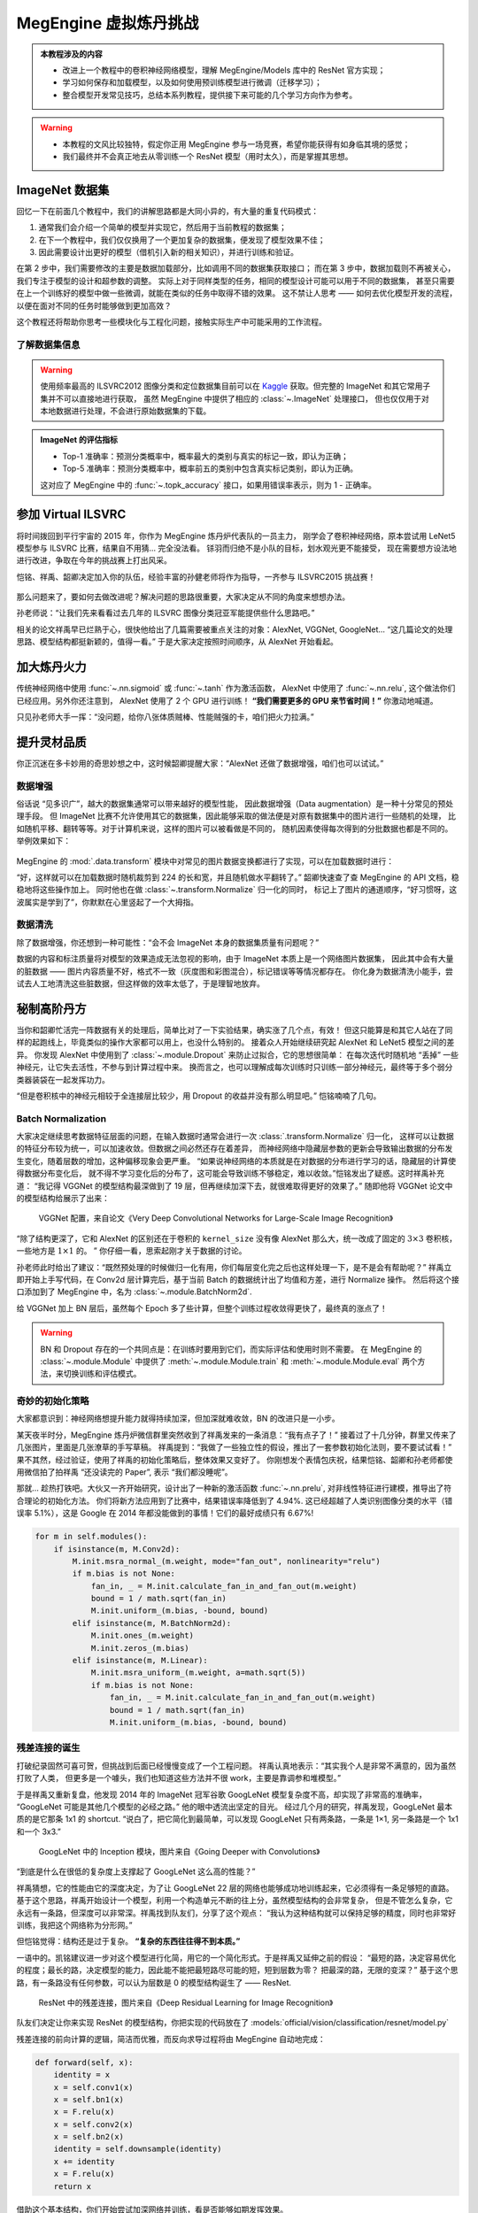 .. _model-development-basic:

======================
MegEngine 虚拟炼丹挑战
======================

.. admonition:: 本教程涉及的内容
   :class: note

   * 改进上一个教程中的卷积神经网络模型，理解 MegEngine/Models 库中的 ResNet 官方实现；
   * 学习如何保存和加载模型，以及如何使用预训练模型进行微调（迁移学习）；
   * 整合模型开发常见技巧，总结本系列教程，提供接下来可能的几个学习方向作为参考。

.. warning::

   * 本教程的文风比较独特，假定你正用 MegEngine 参与一场竞赛，希望你能获得有如身临其境的感觉；
   * 我们最终并不会真正地去从零训练一个 ResNet 模型（用时太久），而是掌握其思想。

.. seealso::

   示范代码大都来自： :models:`official/vision/classification/resnet` （我们的目的是读懂它）

ImageNet 数据集
---------------

回忆一下在前面几个教程中，我们的讲解思路都是大同小异的，有大量的重复代码模式：

1. 通常我们会介绍一个简单的模型并实现它，然后用于当前教程的数据集；
2. 在下一个教程中，我们仅仅换用了一个更加复杂的数据集，便发现了模型效果不佳；
3. 因此需要设计出更好的模型（借机引入新的相关知识），并进行训练和验证。

在第 2 步中，我们需要修改的主要是数据加载部分，比如调用不同的数据集获取接口；
而在第 3 步中，数据加载则不再被关心，我们专注于模型的设计和超参数的调整。
实际上对于同样类型的任务，相同的模型设计可能可以用于不同的数据集，
甚至只需要在上一个训练好的模型中做一些微调，就能在类似的任务中取得不错的效果。
这不禁让人思考 —— 如何去优化模型开发的流程，以便在面对不同的任务时能够做到更加高效？

这个教程还将帮助你思考一些模块化与工程化问题，接触实际生产中可能采用的工作流程。

了解数据集信息
~~~~~~~~~~~~~~

.. dropdown:: :fa:`eye,mr-1` ImageNet 数据集与 ILSVRC

   `ImageNet <https://www.image-net.org/>`_ :footcite:p:`deng2009imagenet`
   里面具有 14,197,122  张图片，21841 个同义词集索引。
   该数据集的子集被用于 ImageNet 大规模视觉识别挑战赛 (ILSVRC)，作为图像分类和目标检测的基准。
   “ILSVRC” 一词有时候也用来特指该比赛使用的数据集（即刚才提到的 ImageNet 的一个子集），
   其中最常用的是 2012 年的数据集，记为 ILSVRC2012.
   因此有时候提到 ImageNet, 很可能是指 ImageNet 中用于 ILSVRC2012 的这个子集。

   MegEngine/Models 中的 ResNet 默认在 ILSVRC2012  数据集上进行训练和评估，
   ILSVRC2012 中拥有越 120 万张图片作为训练集，5 万张图片作为验证集，
   10 万张图片作为测试集（不带标记），总共有 1000 个分类。
   ILSVRC2012 有时也叫 ILSVRC 1K, 1K 指的是 1000 个类别。

   我们曾在前面的教程中提到过数据集划分的概念，ILSVRC 就是很好的一个例子，
   比赛方会提供给你带有标记的训练集、验证集，但最终实际用来排名的是测试集。
   参赛人员没有任何途径获取测试集对应的标记，只能将自己的模型在测试集上的预测结果提交给比赛平台，
   由后台机器评委结合测试集的标记对最终的结果进行评估（评估指标是公开的）。
   在科研文献中，通常比较的是在训练集和验证集上的评估结果。

   ResNet 模型获得了2015 年 ILSVRC 的冠军，且其设计思路经过了时间的验证，可谓经典。

.. warning::

   使用频率最高的 ILSVRC2012 图像分类和定位数据集目前可以在
   `Kaggle <https://www.kaggle.com/c/imagenet-object-localization-challenge/overview/description>`_
   获取。但完整的 ImageNet 和其它常用子集并不可以直接地进行获取，
   虽然 MegEngine 中提供了相应的 :class:`~.ImageNet` 处理接口，
   但也仅仅用于对本地数据进行处理，不会进行原始数据集的下载。

.. admonition:: ImageNet 的评估指标

   * Top-1 准确率：预测分类概率中，概率最大的类别与真实的标记一致，即认为正确；
   * Top-5 准确率：预测分类概率中，概率前五的类别中包含真实标记类别，即认为正确。

   这对应了 MegEngine 中的 :func:`~.topk_accuracy` 接口，如果用错误率表示，则为 1 - 正确率。

参加 Virtual ILSVRC
-------------------

将时间拨回到平行宇宙的 2015 年，你作为 MegEngine 炼丹炉代表队的一员主力，
刚学会了卷积神经网络，原本尝试用 LeNet5 模型参与 ILSVRC 比赛，结果自不用猜... 完全没法看。
铩羽而归绝不是小队的目标，划水观光更不能接受，
现在需要想方设法地进行改进，争取在今年的挑战赛上打出风采。

恺铭、祥禹、韶卿决定加入你的队伍，经验丰富的孙健老师将作为指导，一齐参与 ILSVRC2015 挑战赛！

.. dropdown:: :fa:`eye,mr-1` 真实情况是...

   何恺明、张祥雨、任少卿和孙剑是论文《Deep Residual Learning for Image Recognition》的作者，
   没错这就是 ResNet 模型的对应论文，它获得了CVPR 2016 Best Paper.

   注：CVPR 是国际计算机视觉与模式识别会议（Conference on Computer Vision and Pattern Recognition）
   的缩写。作为 IEEE 一年一度的学术性会议，会议的主要内容是计算机视觉与模式识别技术。
   CVPR 是世界顶级的计算机视觉会议，你可以尝试使用 MegEngine 复现很多经典论文中的实验结果。

   后文的情节与实际的历史会有比较大的差异（虚构），会通过此类形式进行说明。

.. figure:: ../../_static/images/ILSVRC.jpg

那么问题来了，要如何去做改进呢？解决问题的思路很重要，大家决定从不同的角度来想想办法。

孙老师说：“让我们先来看看过去几年的 ILSVRC 图像分类冠亚军能提供些什么思路吧。”

相关的论文祥禹早已烂熟于心，很快他给出了几篇需要被重点关注的对象：AlexNet, VGGNet, GoogleNet...
“这几篇论文的处理思路、模型结构都挺新颖的，值得一看。” 于是大家决定按照时间顺序，从 AlexNet 开始看起。

加大炼丹火力
------------

传统神经网络中使用 :func:`~.nn.sigmoid` 或 :func:`~.tanh` 作为激活函数，
AlexNet 中使用了 :func:`~.nn.relu`, 这个做法你们已经应用。另外你还注意到，
AlexNet 使用了 2 个 GPU 进行训练！ **“我们需要更多的 GPU 来节省时间！”**  你激动地喊道。

.. dropdown:: :fa:`eye,mr-1` 真实情况是...

   使用多个 GPU 设备涉及到 :ref:`distributed-guide` 的概念，相较于单卡训练，这确实能够节省时间。
   但在当时的历史背景下，作者 `Alex Krizhevsky <https://www.cs.toronto.edu/~kriz/>`_
   使用两个 GPU 的实际原因是当时所用的 GPU 设备（GTX 580）内存不足以存储下 AlexNet 中的所有参数，
   因此画出来的模型结构是这样的：

   .. figure:: ../../_static/images/alexnet_paper.png

      来自论文 `ImageNet Classification with Deep Convolutional Neural Networks
      <https://www.cs.toronto.edu/~kriz/imagenet_classification_with_deep_convolutional.pdf>`_

   如今的 GPU 设备内存容量足以放下完整的 AlexNet 结构，大部分单卡 GPU 即可进行复现。
   但 AlexNet 是第一个利用 GPU 来加速神经网络计算的实验，因此其历史意义非凡，
   它标志着一个新的时代已经到来，正所谓 “炼丹用上 GPU, 敢教日月换新天。”
   曾经不可行的网络计算，如今已成为家常便饭。赞！感叹！

.. seealso::

   在 :models:`official/vision/classification/resnet/train.py#L112` 中支持单个或多个
   GPU 进行 ResNet 的训练，其中每台 GPU 设备被看作是一个 ``worker``.
   多个 GPU 设备训练时需要关注各种数据同步策略，例如：

   .. code-block:: python

      # Sync parameters and buffers
      if dist.get_world_size() > 1:
          dist.bcast_list_(model.parameters())
          dist.bcast_list_(model.buffers())

      # Autodiff gradient manager
      gm = autodiff.GradManager().attach(
          model.parameters(),
          callbacks=dist.make_allreduce_cb("mean") if dist.get_world_size() > 1 else None,
      )

   从单卡到多卡，需要用到 :class:`~.distributed.launcher` 装饰器，更多介绍请参考 :ref:`distributed-guide` 。

只见孙老师大手一挥：“没问题，给你八张体质贼棒、性能贼强的卡，咱们把火力拉满。”

提升灵材品质
------------

你正沉迷在多卡妙用的奇思妙想之中，这时候韶卿提醒大家：“AlexNet 还做了数据增强，咱们也可以试试。”

.. _data-augmentation:

数据增强
~~~~~~~~

俗话说 “见多识广”，越大的数据集通常可以带来越好的模型性能，
因此数据增强（Data augmentation）是一种十分常见的预处理手段。
但 ImageNet 比赛不允许使用其它的数据集，因此能够采取的做法便是对原有数据集中的图片进行一些随机的处理，
比如随机平移、翻转等等。对于计算机来说，这样的图片可以被看做是不同的，
随机因素使得每次得到的分批数据也都是不同的。举例效果如下：

.. figure:: ../../_static/images/chai-data-augmentation.png/

MegEngine 的 :mod:`.data.transform` 模块中对常见的图片数据变换都进行了实现，可以在加载数据时进行：

.. code-block:: python
   :emphasize-lines: 6-7

   train_dataloader = data.DataLoader(
       train_dataset,
       sampler=train_sampler,
       transform=T.Compose(
           [  # Baseline Augmentation for small models
              T.RandomResizedCrop(224),
              T.RandomHorizontalFlip(),
              T.Normalize(
                   mean=[103.530, 116.280, 123.675], std=[57.375, 57.120, 58.395]
              ),  # BGR
              T.ToMode("CHW"),
           ]
       )
   )

“好，这样就可以在加载数据时随机裁剪到 224 的长和宽，并且随机做水平翻转了。”
韶卿快速查了查 MegEngine 的 API 文档，稳稳地将这些操作加上。
同时他也在做 :class:`~.transform.Normalize` 归一化的同时，
标记上了图片的通道顺序，“好习惯呀，这波属实是学到了”，你默默在心里竖起了一个大拇指。

.. dropdown:: :fa:`eye,mr-1` 真实情况是...

   AlexNet 中使用的数据增强操作与这里有些不同，对应 :class:`.transform.Lighting` 接口。

   这里演示的数据增强方式是利用 MegEngine 的接口在加载数据后即时地变换处理，
   也叫做在线增强。一些情景下我们也可以使用对数据离线增强，即提前地用类似 OpenCV 这样的软件做好增强处理，
   这样在加载数据时可以看作是使用了好几个数据集。这种方式需要占用掉更多的空间，
   而在线增强每次仅会对当前 Batch 的数据进行随机处理，用完就不再需要了。

   将验证集（甚至是测试集，如果你能得到）的数据加入训练集中不能够算作是数据增强，
   反而是数据泄露（Data leakage），你的模型可能会在这些数据集上过拟合。

数据清洗
~~~~~~~~

除了数据增强，你还想到一种可能性：“会不会 ImageNet 本身的数据集质量有问题呢？”

数据的内容和标注质量将对模型的效果造成无法忽视的影响，由于 ImageNet 本质上是一个网络图片数据集，
因此其中会有大量的脏数据 —— 图片内容质量不好，格式不一致（灰度图和彩图混合），标记错误等等情况都存在。
你化身为数据清洗小能手，尝试去人工地清洗这些脏数据，但这样做的效率太低了，于是理智地放弃。

.. seealso::

   事实上，现在已经有许多不错的数据清洗工具可以帮助我们完成类似的工作，
   比如 `cleanlab <https://github.com/cleanlab/cleanlab>`_
   可以帮助我们找出数据集中错误的标记，
   其官方声明在 ImageNet 数据集中找到了接近 100,000 个错误标记！

   .. figure:: ../../_static/images/imagenet_train_label_errors.jpg

      Top label issues in the 2012 ILSVRC ImageNet train set identified using cleanlab.
      Label Errors are boxed in red. Ontological issues in green. Multi-label images in blue.

   在工业界，你会在一些机器学习团队中看到有专门的数据团队，负责提高数据集质量。合作万岁！

秘制高阶丹方
------------

当你和韶卿忙活完一阵数据有关的处理后，简单比对了一下实验结果，确实涨了几个点，有效！
但这只能算是和其它人站在了同样的起跑线上，毕竟类似的操作大家都可以用上，也没什么特别的。
接着众人开始继续研究起 AlexNet 和 LeNet5 模型之间的差异。
你发现 AlexNet 中使用到了 :class:`~.module.Dropout` 来防止过拟合，它的思想很简单：
在每次迭代时随机地 “丢掉” 一些神经元，让它失去活性，不参与到计算过程中来。
换而言之，也可以理解成每次训练时只训练一部分神经元，最终等于多个弱分类器装袋在一起发挥功力。

“但是卷积核中的神经元相较于全连接层比较少，用 Dropout 的收益并没有那么明显吧。” 恺铭喃喃了几句。

Batch Normalization
~~~~~~~~~~~~~~~~~~~

大家决定继续思考数据特征层面的问题，在输入数据时通常会进行一次 :class:`.transform.Normalize` 归一化，
这样可以让数据的特征分布较为统一，可以加速收敛。但数据之间必然还存在着差异，
而神经网络中隐藏层参数的更新会导致输出数据的分布发生变化，随着层数的增加，这种偏移现象会更严重。
“如果说神经网络的本质就是在对数据的分布进行学习的话，隐藏层的计算使得数据分布变化后，
就不得不学习变化后的分布了，这可能会导致训练不够稳定，难以收敛。”恺铭发出了疑惑。这时祥禹补充道：
“我记得 VGGNet 的模型结构最深做到了 19 层，但再继续加深下去，就很难取得更好的效果了。”
随即他将 VGGNet 论文中的模型结构给展示了出来：

.. figure:: ../../_static/images/vgg-config.png

   VGGNet 配置，来自论文《Very Deep Convolutional Networks for Large-Scale Image Recognition》

“除了结构更深了，它和 AlexNet 的区别还在于卷积的 ``kernel_size`` 没有像 AlexNet 那么大，统一改成了固定的
:math:`3 \times 3` 卷积核，一些地方是 :math:`1 \times 1` 的。 ” 你仔细一看，思索起刚才关于数据的讨论。

孙老师此时给出了建议：“既然预处理的时候做归一化有用，你们每层变化完之后也这样处理一下，是不是会有帮助呢？”
祥禹立即开始上手写代码，在 Conv2d 层计算完后，基于当前 Batch 的数据统计出了均值和方差，进行 Normalize 操作。
然后将这个接口添加到了 MegEngine 中，名为 :class:`~.module.BatchNorm2d`.

给 VGGNet 加上 BN 层后，虽然每个 Epoch 多了些计算，但整个训练过程收敛得更快了，最终真的涨点了！

.. dropdown:: :fa:`eye,mr-1` 真实情况是...

   Batch Normalization 其实来自论文
   《Batch Normalization: Accelerating Deep Network Training by Reducing Internal Covariate Shift》,
   作者是 Sergey Ioffe 和 Christian Szegedy. 只是因为 ResNet 模型中用到了它，因此这里强加了一些设定。
   BN 在实践上确实有着能够加快训练稳定性、收敛速度，以及防止过拟合的作用。
   最开始的框架并没有现成的接口，因此研究人员需要自己实现 BN 的计算和反传逻辑。
   （当时张祥雨是 ResNet 作者中编码功力最强的人，还懂得 CUDA，负责底层框架和编码实现。）

   关于 BN 的更多介绍可以参考下面这个视频：

   .. raw:: html

      <div class="bilibili">
      <iframe src="//player.bilibili.com/player.html?aid=934642855&bvid=BV1DM4y1w7J4&cid=457588460&page=1&high_quality=1"
      scrolling="no" border="0" frameborder="no" framespacing="0" allowfullscreen="true"> </iframe>
      </div>

   .. note::

      这个视频的制作者是来自旷视研究员的王枫研究员，使用的软件是 `Manim <Internal Covariate Shift>`_.
      欢迎读者们制作更多类似的小视频，我很乐意将其作为 MegEngine 文档、教程中的补充知识。

   .. admonition:: 更多关于 Batch Normalization 的解释

      * `How Does Batch Normalization Help Optimization? <https://arxiv.org/abs/1805.11604>`_
      * `Understanding Batch Normalization <https://arxiv.org/abs/1806.02375>`_

      曾经一种热门的解释是 Batch Norm 可以解决深度神经网络训练是内部存在的协方差偏移（Internal Covariate Shift）现象，
      但后来也有相关论文用实验证明这个结论不成立。因此 BN 更多地变成了一种人们常用的技巧（Trick），
      深度学习领域还有很多类似的技巧没能得到严谨的理论支撑，也有不少学者正在研究神经网络的可解释性。
      事物的发展总是螺旋上升的，或许没有永久成立的理论（可能在一个更大的框架中被推翻），但却有着当下有用的理论。
      实践是检验真理的唯一标准，深度学习领域目前还需要人们多想多实践，等待理论解释的到来。

      同样地，在使用了 :class:`~.module.BatchNorm2d` 后，通常可以不再使用 :class:`~.Dropout` （这也是实践经验）。

.. dropdown:: :fa:`eye,mr-1` 还有的真实情况是...

   VGGNet 中将大 Kernel 改成小 Kernel 确实有一定的实践层面的解释，但就像大数据和小数据、大模型和小模型之间的讨论一样，
   目前人们还没有一个严格的理论能证明小 Kernel 一定比大 Kernel 有效，换而言之，
   从其它的一些层面来看，或许大 Kernel 在特定的情景下将会比小 Kernel 更加适用。

   已经发布的论文中的观点如果没有严谨的数学证明，那么很有可能在将来被新的观点取代。
   因此在阅读论文时，更多地是需要代入到作者当时的环境，在当时的实验条件和背景下，理解作者解决问题的思路。

.. seealso::

   在 BaseCls 的 `VGG <https://github.com/megvii-research/basecls/blob/main/basecls/models/vgg.py>`_
   模型代码中，你可以看到带 BN 层的 VGGNet 与不带 BN 层的 VGGNet 模型。

.. warning::

   BN 和 Dropout 存在的一个共同点是：在训练时要用到它们，而实际评估和使用时则不需要。
   在 MegEngine 的 :class:`~.module.Module` 中提供了
   :meth:`~.module.Module.train` 和 :meth:`~.module.Module.eval` 两个方法，来切换训练和评估模式。

奇妙的初始化策略
~~~~~~~~~~~~~~~~

大家都意识到：神经网络想提升能力就得持续加深，但加深就难收敛，BN 的改进只是一小步。

某天夜半时分，MegEngine 炼丹炉微信群里突然收到了祥禹发来的一条消息：“我有点子了！”
接着过了十几分钟，群里又传来了几张图片，里面是几张潦草的手写草稿。
祥禹提到：“我做了一些独立性的假设，推出了一套参数初始化法则，要不要试试看！”
果不其然，经过验证，使用了祥禹的初始化策略后，整体效果又变好了。
你刚想发个表情包庆祝，结果恺铭、韶卿和孙老师都使用微信拍了拍祥禹 “还没读完的 Paper”,
表示 “我们都没睡呢”。

那就... 趁热打铁吧。大伙又一齐开始研究，设计出了一种新的激活函数 :func:`~.nn.prelu`,
对非线性特征进行建模，推导出了符合理论的初始化方法。
你们将新方法应用到了比赛中，结果错误率降低到了 4.94%.
这已经超越了人类识别图像分类的水平（错误率 5.1%），这是 Google 在 2014
年都没能做到的事情！它们的最好成绩只有 6.67%!

.. code-block:: python

   for m in self.modules():
       if isinstance(m, M.Conv2d):
           M.init.msra_normal_(m.weight, mode="fan_out", nonlinearity="relu")
           if m.bias is not None:
               fan_in, _ = M.init.calculate_fan_in_and_fan_out(m.weight)
               bound = 1 / math.sqrt(fan_in)
               M.init.uniform_(m.bias, -bound, bound)
           elif isinstance(m, M.BatchNorm2d):
               M.init.ones_(m.weight)
               M.init.zeros_(m.bias)
           elif isinstance(m, M.Linear):
               M.init.msra_uniform_(m.weight, a=math.sqrt(5))
               if m.bias is not None:
                   fan_in, _ = M.init.calculate_fan_in_and_fan_out(m.weight)
                   bound = 1 / math.sqrt(fan_in)
                   M.init.uniform_(m.bias, -bound, bound)

.. seealso::

   相关实现对应于 :mod:`.module.init` 模块中的 :func:`~.init.msra_normal_`,
   :func:`~.init.msra_uniform_` 接口。

.. dropdown:: :fa:`eye,mr-1` 真实情况是...


   RPeLU 和 MSRA 初始化的工作被发表在论文
   《Delving Deep into Rectifiers: Surpassing Human-Level Performance on ImageNet Classification》
   中，根据标题就可以发现，这项工作在当时的影响是独特的。

   当时 ResNet 的几名作者都在微软亚洲研究院（MSRA）工作，
   在内部这个初始化方法被称为 “Xiangyu” 初始化，但后来何恺明去了 FaceBook 工作，
   FaceBook 的深度学习框架 PyTorch 中将接口命名为 ``kaiming_uniform_`` 和 ``kaiming_normal_``.
   这也是一件奇闻轶事，张祥雨后来来到了旷视研究院，作为旷视科技的深度学习框架，
   MegEngine 中也自然可以提供 ``xiangyu_uniform_`` 和 ``xiangyu_normal_`` 接口，
   不过为了避免认知负担，外加将人名作为接口不太普遍，最终还是选用了 MSRA 初始化的命名。

   *（P.S：微信拍一拍功能是 2020 年上线的，故这块的情节显然是刻意虚构的。）*

   *（P.P.S：如果你不知道 FaceBook 是哪家公司的话，可以搜一搜它的新名字—— META.）*

残差连接的诞生
~~~~~~~~~~~~~~

打破纪录固然可喜可贺，但挑战到后面已经慢慢变成了一个工程问题。
祥禹认真地表示：“其实我个人是非常不满意的，因为虽然打败了人类，
但更多是一个噱头，我们也知道这些方法并不很 work，主要是靠调参和堆模型。”

于是祥禹又重新复盘，他发现 2014 年的 ImageNet 冠军谷歌 GoogLeNet 模型复杂度不高，却实现了非常高的准确率，
“GoogLeNet 可能是其他几个模型的必经之路。” 他的眼中透流出坚定的目光。
经过几个月的研究，祥禹发现，GoogLeNet 最本质的是它那条 1x1 的 shortcut.
“说白了，把它简化到最简单，可以发现 GoogLeNet 只有两条路，一条是 1×1, 另一条路是一个 1x1 和一个 3x3.”

.. figure:: ../../_static/images/inception_module.png

   GoogLeNet 中的 Inception 模块，图片来自《Going Deeper with Convolutions》


“到底是什么在很低的复杂度上支撑起了 GoogLeNet 这么高的性能？”

祥禹猜想，它的性能由它的深度决定，为了让 GoogLeNet 22 层的网络也能够成功地训练起来，它必须得有一条足够短的直路。
基于这个思路，祥禹开始设计一个模型，利用一个构造单元不断的往上分，虽然模型结构的会非常复杂，
但是不管怎么复杂，它永远有一条路，但深度可以非常深。祥禹找到队友们，分享了这个观点：
“我认为这种结构就可以保持足够的精度，同时也非常好训练，我把这个网络称为分形网。”

但恺铭觉得：结构还是过于复杂。 **“复杂的东西往往得不到本质。”**

一语中的。凯铭建议进一步对这个模型进行化简，用它的一个简化形式。于是祥禹又延伸之前的假设：
“最短的路，决定容易优化的程度；最长的路，决定模型的能力，因此能不能把最短路尽可能的短，短到层数为零？
把最深的路，无限的变深？” 基于这个思路，有一条路没有任何参数，可以认为层数是 0 的模型结构诞生了 —— ResNet.

.. figure:: ../../_static/images/residual-module.jpg

   ResNet 中的残差连接，图片来自《Deep Residual Learning for Image Recognition》

队友们决定让你来实现 ResNet 的模型结构，你把实现的代码放在了 :models:`official/vision/classification/resnet/model.py`

残差连接的前向计算的逻辑，简洁而优雅，而反向求导过程将由 MegEngine 自动地完成：

.. code-block:: python

   def forward(self, x):
       identity = x
       x = self.conv1(x)
       x = self.bn1(x)
       x = F.relu(x)
       x = self.conv2(x)
       x = self.bn2(x)
       identity = self.downsample(identity)
       x += identity
       x = F.relu(x)
       return x

借助这个基本结构，你们开始尝试加深网络并训练，看是否能够如期发挥效果。

18 层、34层... 残差连接相较普通结构，在验证集上得到的 Top-1 错误率下降了 3.5%, 且能够收敛，继续加深！
50 层、101 层，效果还在进一步变好！最终你们停在了 152 层结构... 并将测试结果提交给了比赛平台。

ILSVRC’15 分类挑战赛的最终结果出来了，BN-inception（Google 改进后的 GoogLeNet）
在 ImageNet 测试集上的 Top-5 成绩是 4.82, 而 ResNet 的最终成绩是 —— 3.57!
你们士气大涨，使用 ResNet 夺下了 5 项挑战赛的第一。
在孙老师的指导下，你们将 ResNet 的论文投稿到 CVPR 2016, 拿下了最佳论文奖！

“何恺明老师的研究思路对我启发很大，从纷繁的结构中找出最 work 的本质属性，
这种极简化的思想是 ResNet 的核心，并且使得 ResNet 有很强的泛化能力，
任何人都可以在基础上做各种修改，能启发别人的研究。” 祥禹说道。
后来，祥禹和孙老师去了中国一家初创公司，立志在打造东半球最强的计算机视觉研究院。
恺铭去了美国一家科技巨头企业，从事自己的研究工作。韶卿决定投身自动驾驶领域...
你有了这次比赛的经验之后，对炼丹炉 MegEngine 的使用也更加得心应手了，
不论是科研还是工程，你都信心满满，大家都有光明的未来。

.. dropdown:: :fa:`eye,mr-1` 真实情况是...

   这里所描述的情节参考自《孙剑首个深度学习博士张祥雨：3 年看 1800 篇论文，28 岁掌舵旷视基础模型研究》一文，
   部分内容有进行修改，大都为真实历史背景。ResNet 的变体非常多，
   其中提出的残差连接的思路，已经在 “深度学习” 魔法世界的大街小巷随处可见。

改进控火技术
------------

在比赛时，你们还使用到了常用的与模型优化算法有关的技巧。
例如对于 :class:`~.SGD` 优化器，你们使用了权重衰减（Weight
decaty）技术，引入了动量（Momentum）（这些参数的意义可查阅文档理解）：

.. code-block:: python

   # Optimizer
   opt = optim.SGD(
       model.parameters(),
       lr=args.lr * dist.get_world_size(),
       momentum=args.momentum,
       weight_decay=args.weight_decay,
   )

使用到这些技巧时，具体的火候总是不好控制，炼出来的丹药总是奇形怪状的。
但姜还是老的辣，这种情况孙老师早已屡见不鲜，只见他沉声一喝：“调！”，
再用内力一催，丹药在丹炉的火焰中肉眼可见地，缓缓成型。
其余众人喜出望外，孙老师擦去额头汗水，拿出一篇《梯度下降葵花宝典》，说道：
“优化算法的实践和理论可多着呢，这算是一篇综述，有空的时候好好研读。”

.. panels::
   :container: +full-width text-center
   :card:

   .. figure:: ../../_static/images/loss-surface-optimization.gif
   ---
   .. figure:: ../../_static/images/sgd-saddle-point.gif

.. dropdown:: :fa:`eye,mr-1` 真实情况是...

   《`An overview of gradient descent optimization algorithms
   <https://arxiv.org/abs/1609.04747>`_》是一篇挂在 Arxiv 上的文章，
   原文形式本是一篇 `博客 <https://ruder.io/optimizing-gradient-descent/index.html>`_ ，
   发布时间是 2016 年，这里只提到了 SGD 的一些改进。
   但是其中的一些优化方法如 Momentum 确实在 2013~2015 年就被陆续提出并不断改进。
   MegEngine 中的 :mod:`~.optimizer` 模块实现了常见的优化器，
   比如 :class:`~.SGD`, :class:`~.Adam` 等等，
   其功能是可以根据实际需求灵活扩展，用户可以自行设计优化算法。

   优化算法孰优孰劣目前还没有定论，学习率调整似乎也存在规律可循，这些都会影响模型的收敛情况。


拓展材料
--------

.. dropdown:: :fa:`eye,mr-1` 重视 Benchmark 产生的影响

   ImageNet 作为计算机视觉领域的经典基准测试数据集，对推动领域发展有着深远意义。
   但是研究发展到最后，很容易演变成通过不断实验与调参，达到在验证集上比较高的点。
   从某种意义上来说，这也是一种过拟合现象，只不过对象变成了验证集数据。

   另外也有实践表明，不少在 ImageNet 上表现良好的模型，用于实际生产任务却不如预期。
   这与数据集分布之间的差异有很大关系，比如用油画训练出来的模型可能在素描数据上表现不佳。
   因此对于一个特定的深度学习工业情景，需要搞清楚在实际的生产环境中，输入的数据通常是什么样的。
   这样在标采用于训练和验证数据时，能尽可能地使得数据的分布相似，建立准确的 Benchmark.
   很多时候并不是模型结构本身出现了问题，而有可能是 Benchmark 设置得不够科学。

参考文献
--------

.. footbibliography::



